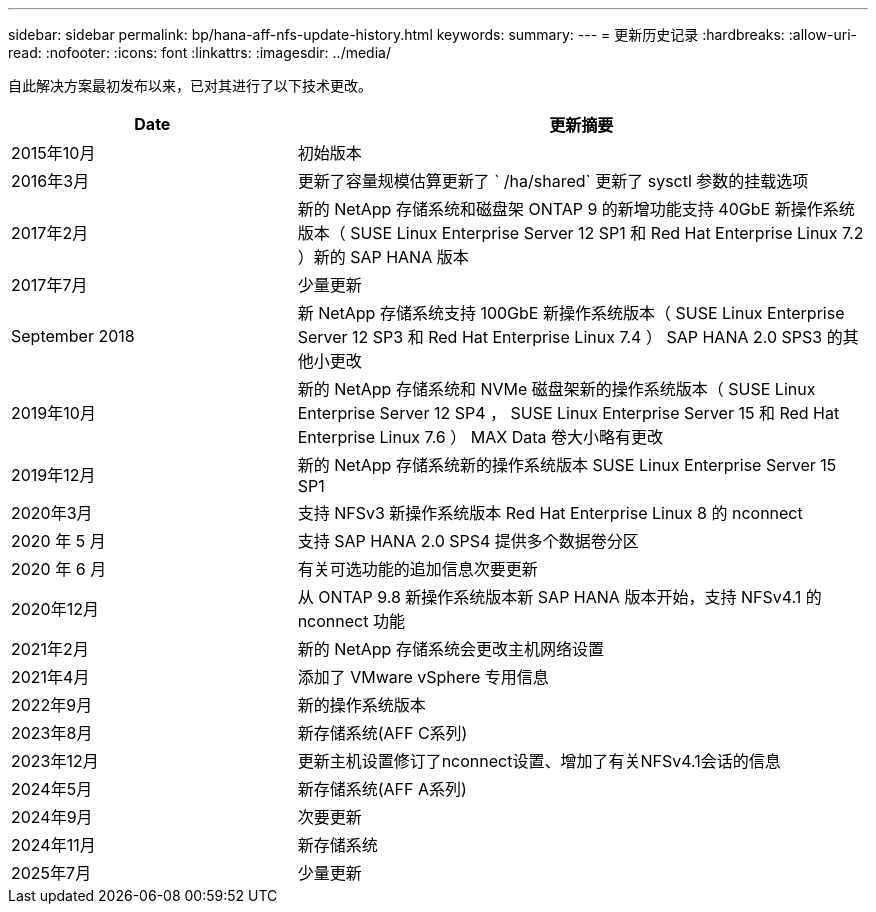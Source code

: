 ---
sidebar: sidebar 
permalink: bp/hana-aff-nfs-update-history.html 
keywords:  
summary:  
---
= 更新历史记录
:hardbreaks:
:allow-uri-read: 
:nofooter: 
:icons: font
:linkattrs: 
:imagesdir: ../media/


[role="lead"]
自此解决方案最初发布以来，已对其进行了以下技术更改。

[cols="25,50"]
|===
| Date | 更新摘要 


| 2015年10月 | 初始版本 


| 2016年3月 | 更新了容量规模估算更新了 ` /ha/shared` 更新了 sysctl 参数的挂载选项 


| 2017年2月 | 新的 NetApp 存储系统和磁盘架 ONTAP 9 的新增功能支持 40GbE 新操作系统版本（ SUSE Linux Enterprise Server 12 SP1 和 Red Hat Enterprise Linux 7.2 ）新的 SAP HANA 版本 


| 2017年7月 | 少量更新 


| September 2018 | 新 NetApp 存储系统支持 100GbE 新操作系统版本（ SUSE Linux Enterprise Server 12 SP3 和 Red Hat Enterprise Linux 7.4 ） SAP HANA 2.0 SPS3 的其他小更改 


| 2019年10月 | 新的 NetApp 存储系统和 NVMe 磁盘架新的操作系统版本（ SUSE Linux Enterprise Server 12 SP4 ， SUSE Linux Enterprise Server 15 和 Red Hat Enterprise Linux 7.6 ） MAX Data 卷大小略有更改 


| 2019年12月 | 新的 NetApp 存储系统新的操作系统版本 SUSE Linux Enterprise Server 15 SP1 


| 2020年3月 | 支持 NFSv3 新操作系统版本 Red Hat Enterprise Linux 8 的 nconnect 


| 2020 年 5 月 | 支持 SAP HANA 2.0 SPS4 提供多个数据卷分区 


| 2020 年 6 月 | 有关可选功能的追加信息次要更新 


| 2020年12月 | 从 ONTAP 9.8 新操作系统版本新 SAP HANA 版本开始，支持 NFSv4.1 的 nconnect 功能 


| 2021年2月 | 新的 NetApp 存储系统会更改主机网络设置 


| 2021年4月 | 添加了 VMware vSphere 专用信息 


| 2022年9月 | 新的操作系统版本 


| 2023年8月 | 新存储系统(AFF C系列) 


| 2023年12月 | 更新主机设置修订了nconnect设置、增加了有关NFSv4.1会话的信息 


| 2024年5月 | 新存储系统(AFF A系列) 


| 2024年9月 | 次要更新 


| 2024年11月 | 新存储系统 


| 2025年7月 | 少量更新 
|===
